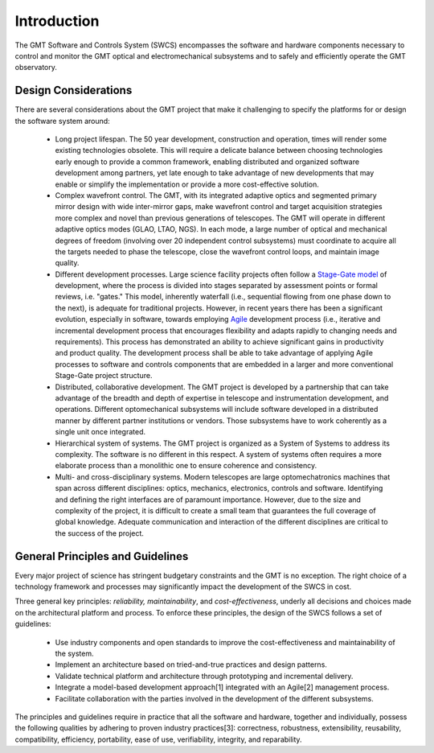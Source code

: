 .. _Software_and_Controls_Introduction:

Introduction
============

The GMT Software and Controls System (SWCS) encompasses the software and
hardware components necessary to control and monitor the GMT optical and
electromechanical subsystems and to safely and efficiently operate the GMT
observatory.

Design Considerations
---------------------

There are several considerations about the GMT project that make it challenging to
specify the platforms for or design the software system around:

  * Long project lifespan.  The 50 year development, construction and
    operation, times will render some existing technologies obsolete.  This will
    require a delicate balance between choosing technologies early enough to
    provide a common framework, enabling distributed and organized software
    development among partners, yet late enough to take advantage of new
    developments that may enable or simplify the implementation or provide a
    more cost-effective solution.

  * Complex wavefront control.  The GMT, with its integrated adaptive optics and
    segmented primary mirror design with wide inter-mirror gaps, make wavefront
    control and target acquisition strategies more complex and novel than
    previous generations of telescopes.  The GMT will operate in different
    adaptive optics modes (GLAO, LTAO, NGS).  In each mode, a large number of
    optical and mechanical degrees of freedom (involving over 20 independent
    control subsystems) must coordinate to acquire all the targets needed to
    phase the telescope, close the wavefront control loops, and maintain image
    quality.

  * Different development processes.  Large science facility projects often
    follow a `Stage-Gate model <http://en.wikipedia.org/wiki/Phase–gate_model>`_
    of development, where the process is divided into stages separated by
    assessment points or formal reviews, i.e.  "gates." This model, inherently
    waterfall (i.e., sequential flowing from one phase down to the next), is
    adequate for traditional projects.  However, in recent years there has been
    a significant evolution, especially in software, towards employing `Agile
    <http://en.wikipedia.org/wiki/Agile_software_development>`_ development
    process (i.e., iterative and incremental development process that encourages
    flexibility and adapts rapidly to changing needs and requirements). This
    process has demonstrated an ability to achieve significant gains in
    productivity and product quality. The development process shall be able to
    take advantage of applying Agile processes to software and controls
    components that are embedded in a larger and more conventional Stage-Gate
    project structure.

  * Distributed, collaborative development.  The GMT project is developed by a
    partnership that can take advantage of the breadth and depth of expertise in
    telescope and instrumentation development, and operations. Different
    optomechanical subsystems will include software developed in a distributed
    manner by different partner institutions or vendors. Those subsystems have
    to work coherently as a single unit once integrated.

  * Hierarchical system of systems.  The GMT project is organized as a System of
    Systems to address its complexity. The software is no different in this
    respect. A system of systems often requires a more elaborate process than a
    monolithic one to ensure coherence and consistency.

  * Multi- and cross-disciplinary systems.  Modern telescopes are large
    optomechatronics machines that span across different disciplines: optics,
    mechanics, electronics, controls and software.  Identifying and defining the
    right interfaces are of paramount importance.  However, due to the size and
    complexity of the project, it is difficult to create a small team that
    guarantees the full coverage of global knowledge.  Adequate communication
    and interaction of the different disciplines are critical to the success of
    the project. 


General Principles and Guidelines
---------------------------------

Every major project of science has stringent budgetary constraints and the GMT
is no exception. The right choice of a technology framework and processes may
significantly impact the development of the SWCS in cost.

Three general key principles: *reliability, maintainability*, and
*cost-effectiveness*, underly all decisions and choices made on the
architectural platform and process. To enforce these principles, the design of
the SWCS follows a set of guidelines:

  * Use industry components and open standards to improve the cost-effectiveness
    and maintainability of the system.

  * Implement an architecture based on tried-and-true practices and design
    patterns.

  * Validate technical platform and architecture through prototyping and
    incremental delivery.

  * Integrate a model-based development approach[1] integrated with an Agile[2]
    management process.

  * Facilitate collaboration with the parties involved in the development of the
    different subsystems.

The principles and guidelines require in practice that all the software and
hardware, together and individually, possess the following qualities by adhering
to proven industry practices[3]: correctness, robustness, extensibility,
reusability, compatibility, efficiency, portability, ease of use, verifiability,
integrity, and reparability.
